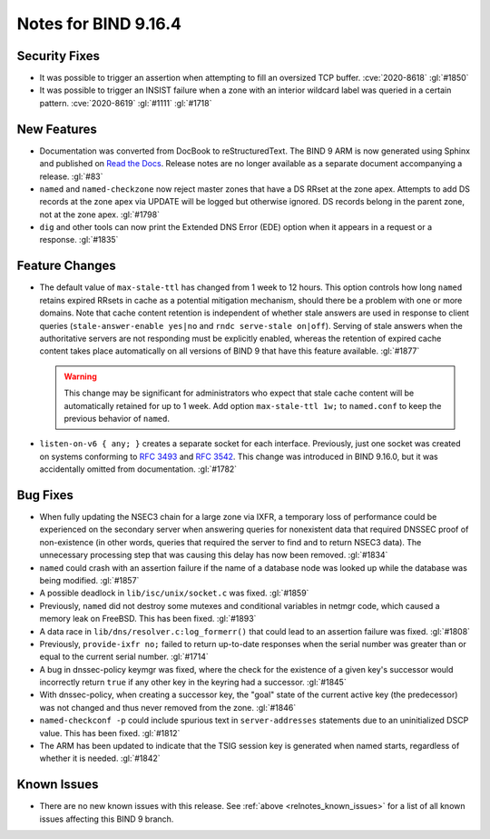 .. Copyright (C) Internet Systems Consortium, Inc. ("ISC")
..
.. SPDX-License-Identifier: MPL-2.0
..
.. This Source Code Form is subject to the terms of the Mozilla Public
.. License, v. 2.0.  If a copy of the MPL was not distributed with this
.. file, you can obtain one at https://mozilla.org/MPL/2.0/.
..
.. See the COPYRIGHT file distributed with this work for additional
.. information regarding copyright ownership.

Notes for BIND 9.16.4
---------------------

Security Fixes
~~~~~~~~~~~~~~

-  It was possible to trigger an assertion when attempting to fill an
   oversized TCP buffer. :cve:`2020-8618` :gl:`#1850`

-  It was possible to trigger an INSIST failure when a zone with an
   interior wildcard label was queried in a certain pattern.
   :cve:`2020-8619` :gl:`#1111` :gl:`#1718`

New Features
~~~~~~~~~~~~

-  Documentation was converted from DocBook to reStructuredText. The
   BIND 9 ARM is now generated using Sphinx and published on `Read the
   Docs`_. Release notes are no longer available as a separate document
   accompanying a release. :gl:`#83`

-  ``named`` and ``named-checkzone`` now reject master zones that have a
   DS RRset at the zone apex. Attempts to add DS records at the zone
   apex via UPDATE will be logged but otherwise ignored. DS records
   belong in the parent zone, not at the zone apex. :gl:`#1798`

-  ``dig`` and other tools can now print the Extended DNS Error (EDE)
   option when it appears in a request or a response. :gl:`#1835`

Feature Changes
~~~~~~~~~~~~~~~

-  The default value of ``max-stale-ttl`` has changed from 1 week to 12
   hours. This option controls how long ``named`` retains expired RRsets
   in cache as a potential mitigation mechanism, should there be a
   problem with one or more domains. Note that cache content retention
   is independent of whether stale answers are used in response to
   client queries (``stale-answer-enable yes|no`` and ``rndc serve-stale
   on|off``). Serving of stale answers when the authoritative servers
   are not responding must be explicitly enabled, whereas the retention
   of expired cache content takes place automatically on all versions of
   BIND 9 that have this feature available. :gl:`#1877`

   .. warning::
       This change may be significant for administrators who expect that
       stale cache content will be automatically retained for up to 1
       week. Add option ``max-stale-ttl 1w;`` to ``named.conf`` to keep
       the previous behavior of ``named``.

-  ``listen-on-v6 { any; }`` creates a separate socket for each
   interface. Previously, just one socket was created on systems
   conforming to :rfc:`3493` and :rfc:`3542`. This change was introduced
   in BIND 9.16.0, but it was accidentally omitted from documentation.
   :gl:`#1782`

Bug Fixes
~~~~~~~~~

-  When fully updating the NSEC3 chain for a large zone via IXFR, a
   temporary loss of performance could be experienced on the secondary
   server when answering queries for nonexistent data that required
   DNSSEC proof of non-existence (in other words, queries that required
   the server to find and to return NSEC3 data). The unnecessary
   processing step that was causing this delay has now been removed.
   :gl:`#1834`

-  ``named`` could crash with an assertion failure if the name of a
   database node was looked up while the database was being modified.
   :gl:`#1857`

-  A possible deadlock in ``lib/isc/unix/socket.c`` was fixed.
   :gl:`#1859`

-  Previously, ``named`` did not destroy some mutexes and conditional
   variables in netmgr code, which caused a memory leak on FreeBSD. This
   has been fixed. :gl:`#1893`

-  A data race in ``lib/dns/resolver.c:log_formerr()`` that could lead
   to an assertion failure was fixed. :gl:`#1808`

-  Previously, ``provide-ixfr no;`` failed to return up-to-date
   responses when the serial number was greater than or equal to the
   current serial number. :gl:`#1714`

-  A bug in dnssec-policy keymgr was fixed, where the check for the
   existence of a given key's successor would incorrectly return
   ``true`` if any other key in the keyring had a successor. :gl:`#1845`

-  With dnssec-policy, when creating a successor key, the "goal" state
   of the current active key (the predecessor) was not changed and thus
   never removed from the zone. :gl:`#1846`

-  ``named-checkconf -p`` could include spurious text in
   ``server-addresses`` statements due to an uninitialized DSCP value.
   This has been fixed. :gl:`#1812`

-  The ARM has been updated to indicate that the TSIG session key is
   generated when named starts, regardless of whether it is needed.
   :gl:`#1842`

Known Issues
~~~~~~~~~~~~

-  There are no new known issues with this release. See :ref:`above
   <relnotes_known_issues>` for a list of all known issues affecting
   this BIND 9 branch.

.. _Read the Docs: https://bind9.readthedocs.io/
